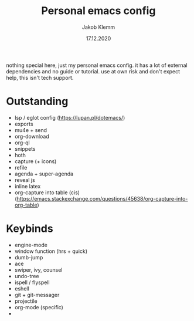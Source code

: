 #+TITLE: Personal emacs config
#+AUTHOR: Jakob Klemm
#+DATE: 17.12.2020

nothing special here, just my personal emacs config. it has a lot of external dependencies and no guide or tutorial.
use at own risk and don't expect help, this isn't tech support.

* Outstanding
- lsp / eglot config (https://lupan.pl/dotemacs/)
- exports
- mu4e + send
- org-download
- org-ql
- snippets
- hoth
- capture (+ icons)
- refile
- agenda + super-agenda
- reveal js
- inline latex
- org-capture into table (cis)  (https://emacs.stackexchange.com/questions/45638/org-capture-into-org-table)
* Keybinds
  - engine-mode
  - window function (hrs + quick)
  - dumb-jump
  - ace
  - swiper, ivy, counsel
  - undo-tree
  - ispell / flyspell
  - eshell
  - git + git-messager
  - projectile
  - org-mode (specific)
  -
